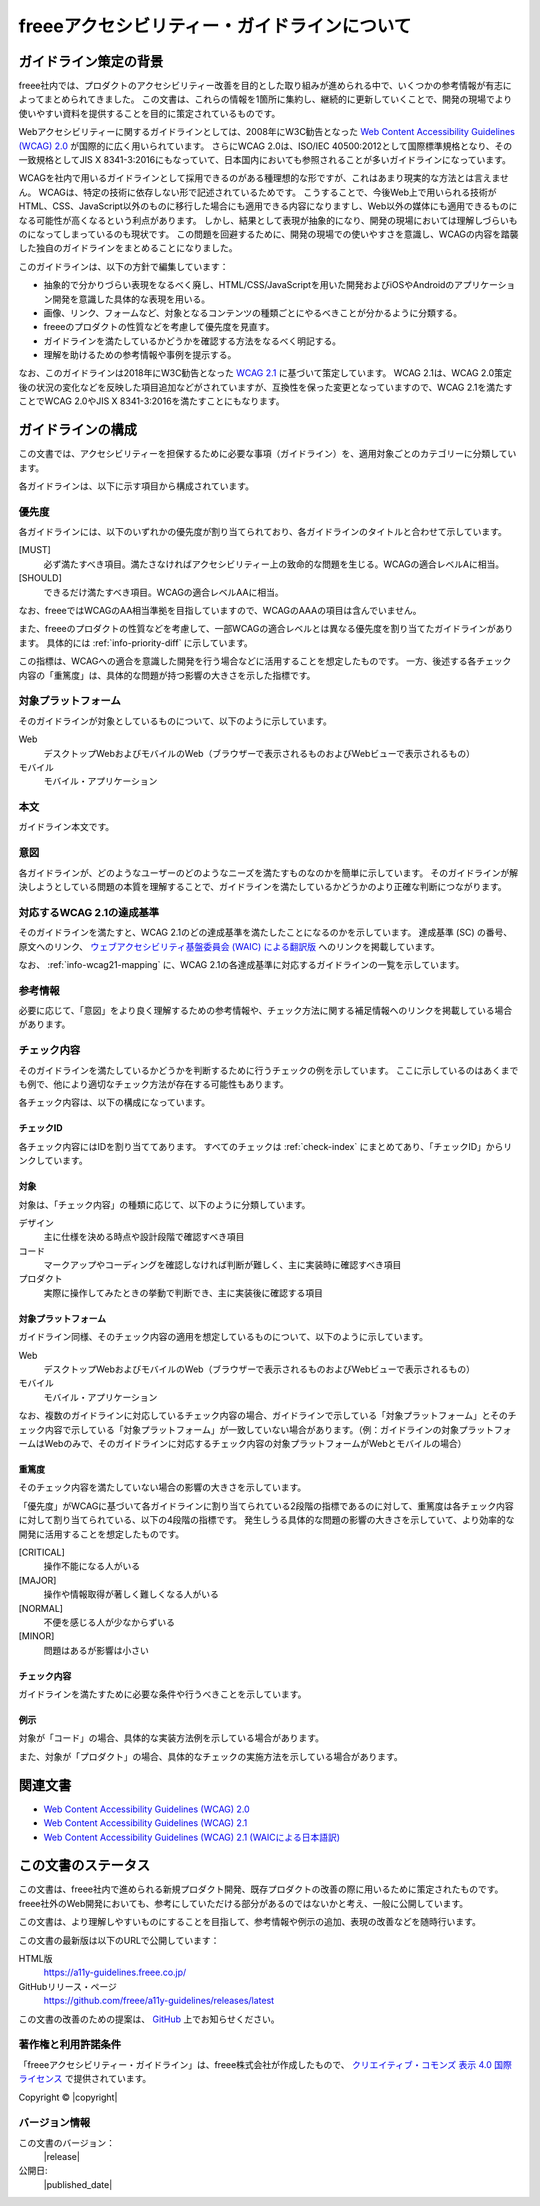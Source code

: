 .. _intro-intro:

#############################################
freeeアクセシビリティー・ガイドラインについて
#############################################

**********************
ガイドライン策定の背景
**********************

freee社内では、プロダクトのアクセシビリティー改善を目的とした取り組みが進められる中で、いくつかの参考情報が有志によってまとめられてきました。
この文書は、これらの情報を1箇所に集約し、継続的に更新していくことで、開発の現場でより使いやすい資料を提供することを目的に策定されているものです。

Webアクセシビリティーに関するガイドラインとしては、2008年にW3C勧告となった `Web Content Accessibility Guidelines (WCAG) 2.0 <WCAG20_>`_ が国際的に広く用いられています。
さらにWCAG 2.0は、ISO/IEC 40500:2012として国際標準規格となり、その一致規格としてJIS X 8341-3:2016にもなっていて、日本国内においても参照されることが多いガイドラインになっています。

WCAGを社内で用いるガイドラインとして採用できるのがある種理想的な形ですが、これはあまり現実的な方法とは言えません。
WCAGは、特定の技術に依存しない形で記述されているためです。
こうすることで、今後Web上で用いられる技術がHTML、CSS、JavaScript以外のものに移行した場合にも適用できる内容になりますし、Web以外の媒体にも適用できるものになる可能性が高くなるという利点があります。
しかし、結果として表現が抽象的になり、開発の現場においては理解しづらいものになってしまっているのも現状です。
この問題を回避するために、開発の現場での使いやすさを意識し、WCAGの内容を踏襲した独自のガイドラインをまとめることになりました。

このガイドラインは、以下の方針で編集しています：

*  抽象的で分かりづらい表現をなるべく廃し、HTML/CSS/JavaScriptを用いた開発およびiOSやAndroidのアプリケーション開発を意識した具体的な表現を用いる。
*  画像、リンク、フォームなど、対象となるコンテンツの種類ごとにやるべきことが分かるように分類する。
*  freeeのプロダクトの性質などを考慮して優先度を見直す。
*  ガイドラインを満たしているかどうかを確認する方法をなるべく明記する。
*  理解を助けるための参考情報や事例を提示する。

なお、このガイドラインは2018年にW3C勧告となった `WCAG 2.1 <WCAG21_>`_ に基づいて策定しています。
WCAG 2.1は、WCAG 2.0策定後の状況の変化などを反映した項目追加などがされていますが、互換性を保った変更となっていますので、WCAG 2.1を満たすことでWCAG 2.0やJIS X 8341-3:2016を満たすことにもなります。

******************
ガイドラインの構成
******************

この文書では、アクセシビリティーを担保するために必要な事項（ガイドライン）を、適用対象ごとのカテゴリーに分類しています。

各ガイドラインは、以下に示す項目から構成されています。

優先度
======

各ガイドラインには、以下のいずれかの優先度が割り当てられており、各ガイドラインのタイトルと合わせて示しています。

[MUST]
   必ず満たすべき項目。満たさなければアクセシビリティー上の致命的な問題を生じる。WCAGの適合レベルAに相当。
[SHOULD]
   できるだけ満たすべき項目。WCAGの適合レベルAAに相当。

なお、freeeではWCAGのAA相当準拠を目指していますので、WCAGのAAAの項目は含んでいません。

また、freeeのプロダクトの性質などを考慮して、一部WCAGの適合レベルとは異なる優先度を割り当てたガイドラインがあります。
具体的には :ref:`info-priority-diff` に示しています。

この指標は、WCAGへの適合を意識した開発を行う場合などに活用することを想定したものです。
一方、後述する各チェック内容の「重篤度」は、具体的な問題が持つ影響の大きさを示した指標です。

対象プラットフォーム
====================

そのガイドラインが対象としているものについて、以下のように示しています。

Web
   デスクトップWebおよびモバイルのWeb（ブラウザーで表示されるものおよびWebビューで表示されるもの）
モバイル
   モバイル・アプリケーション

本文
====

ガイドライン本文です。

意図
====

各ガイドラインが、どのようなユーザーのどのようなニーズを満たすものなのかを簡単に示しています。
そのガイドラインが解決しようとしている問題の本質を理解することで、ガイドラインを満たしているかどうかのより正確な判断につながります。

対応するWCAG 2.1の達成基準
==========================

そのガイドラインを満たすと、WCAG 2.1のどの達成基準を満たしたことになるのかを示しています。
達成基準 (SC) の番号、原文へのリンク、 `ウェブアクセシビリティ基盤委員会 (WAIC) による翻訳版 <WCAG21ja_>`_ へのリンクを掲載しています。

なお、 :ref:`info-wcag21-mapping` に、WCAG 2.1の各達成基準に対応するガイドラインの一覧を示しています。

参考情報
========

必要に応じて、「意図」をより良く理解するための参考情報や、チェック方法に関する補足情報へのリンクを掲載している場合があります。

.. _intro-intro-check:

チェック内容
============

そのガイドラインを満たしているかどうかを判断するために行うチェックの例を示しています。
ここに示しているのはあくまでも例で、他により適切なチェック方法が存在する可能性もあります。

各チェック内容は、以下の構成になっています。

チェックID
----------

各チェック内容にはIDを割り当ててあります。
すべてのチェックは :ref:`check-index` にまとめてあり、「チェックID」からリンクしています。

対象
----

対象は、「チェック内容」の種類に応じて、以下のように分類しています。

デザイン
   主に仕様を決める時点や設計段階で確認すべき項目
コード
   マークアップやコーディングを確認しなければ判断が難しく、主に実装時に確認すべき項目
プロダクト
   実際に操作してみたときの挙動で判断でき、主に実装後に確認する項目

対象プラットフォーム
--------------------

ガイドライン同様、そのチェック内容の適用を想定しているものについて、以下のように示しています。

Web
   デスクトップWebおよびモバイルのWeb（ブラウザーで表示されるものおよびWebビューで表示されるもの）
モバイル
   モバイル・アプリケーション

なお、複数のガイドラインに対応しているチェック内容の場合、ガイドラインで示している「対象プラットフォーム」とそのチェック内容で示している「対象プラットフォーム」が一致していない場合があります。（例：ガイドラインの対象プラットフォームはWebのみで、そのガイドラインに対応するチェック内容の対象プラットフォームがWebとモバイルの場合）

重篤度
------

そのチェック内容を満たしていない場合の影響の大きさを示しています。

「優先度」がWCAGに基づいて各ガイドラインに割り当てられている2段階の指標であるのに対して、重篤度は各チェック内容に対して割り当てられている、以下の4段階の指標です。
発生しうる具体的な問題の影響の大きさを示していて、より効率的な開発に活用することを想定したものです。

[CRITICAL]
   操作不能になる人がいる
[MAJOR]
   操作や情報取得が著しく難しくなる人がいる
[NORMAL]
   不便を感じる人が少なからずいる
[MINOR]
   問題はあるが影響は小さい

チェック内容
------------

ガイドラインを満たすために必要な条件や行うべきことを示しています。


例示
----

対象が「コード」の場合、具体的な実装方法例を示している場合があります。

また、対象が「プロダクト」の場合、具体的なチェックの実施方法を示している場合があります。

********
関連文書
********

*  `Web Content Accessibility Guidelines (WCAG) 2.0 <WCAG20_>`_
*  `Web Content Accessibility Guidelines (WCAG) 2.1 <WCAG21_>`_
*  `Web Content Accessibility Guidelines (WCAG) 2.1 (WAICによる日本語訳) <WCAG21ja_>`_


********************
この文書のステータス
********************

この文書は、freee社内で進められる新規プロダクト開発、既存プロダクトの改善の際に用いるために策定されたものです。
freee社外のWeb開発においても、参考にしていただける部分があるのではないかと考え、一般に公開しています。

この文書は、より理解しやすいものにすることを目指して、参考情報や例示の追加、表現の改善などを随時行います。

この文書の最新版は以下のURLで公開しています：

HTML版
   https://a11y-guidelines.freee.co.jp/
GitHubリリース・ページ
   https://github.com/freee/a11y-guidelines/releases/latest

この文書の改善のための提案は、 `GitHub <https://github.com/freee/a11y-guidelines/>`_ 上でお知らせください。

著作権と利用許諾条件
====================

|cclogo| 「freeeアクセシビリティー・ガイドライン」は、freee株式会社が作成したもので、 `クリエイティブ・コモンズ 表示 4.0 国際 ライセンス <http://creativecommons.org/licenses/by/4.0/>`_ で提供されています。

Copyright © |copyright|

バージョン情報
==============

この文書のバージョン：
   |release|
公開日:
   |published_date|

.. _WCAG20: https://www.w3.org/TR/WCAG20/
.. _WCAG21: https://www.w3.org/TR/WCAG21/
.. _WCAG21ja: https://waic.jp/docs/WCAG21/

.. |cclogo| image:: https://i.creativecommons.org/l/by/4.0/88x31.png
   :alt: クリエイティブ・コモンズ・ライセンス

